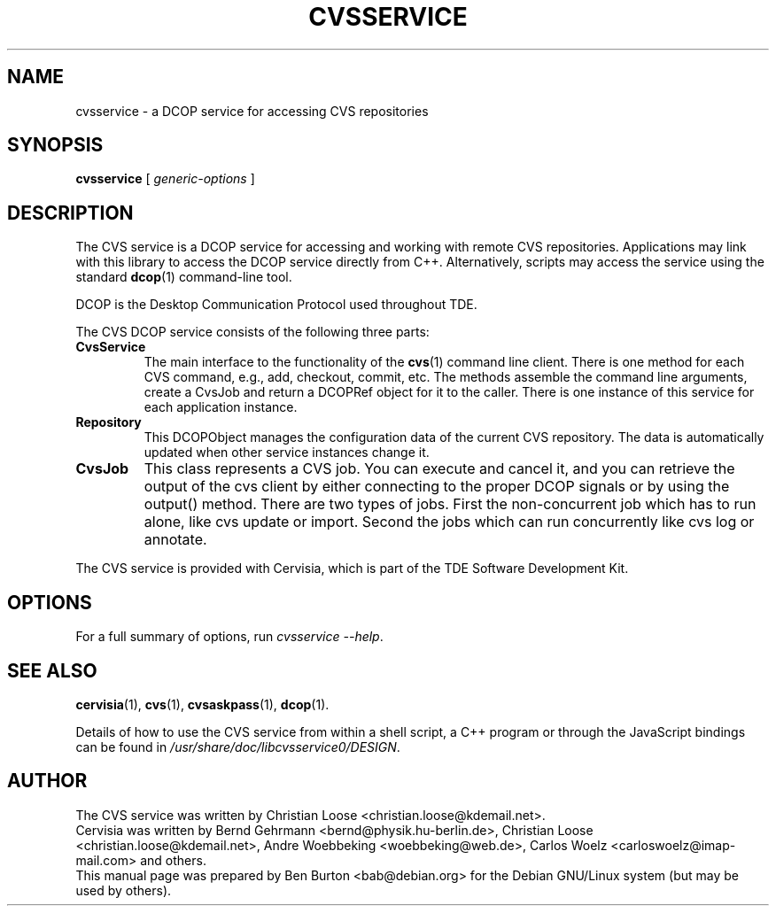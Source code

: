 .\"                                      Hey, EMACS: -*- nroff -*-
.\" First parameter, NAME, should be all caps
.\" Second parameter, SECTION, should be 1-8, maybe w/ subsection
.\" other parameters are allowed: see man(7), man(1)
.TH CVSSERVICE 1 "March 19, 2005"
.\" Please adjust this date whenever revising the manpage.
.\"
.\" Some roff macros, for reference:
.\" .nh        disable hyphenation
.\" .hy        enable hyphenation
.\" .ad l      left justify
.\" .ad b      justify to both left and right margins
.\" .nf        disable filling
.\" .fi        enable filling
.\" .br        insert line break
.\" .sp <n>    insert n+1 empty lines
.\" for manpage-specific macros, see man(7)
.SH NAME
cvsservice \- a DCOP service for accessing CVS repositories
.SH SYNOPSIS
.B cvsservice
.RI "[ " generic-options " ]"
.SH DESCRIPTION
The CVS service is a DCOP service for accessing and working with
remote CVS repositories.  Applications may link with this library to
access the DCOP service directly from C++.  Alternatively, scripts may
access the service using the standard
.BR dcop (1)
command-line tool.
.PP
DCOP is the Desktop Communication Protocol used throughout TDE.
.PP
The CVS DCOP service consists of the following three parts:
.TP
\fBCvsService\fP
The main interface to the functionality of the
.BR cvs (1)
command line client.  There is one method for each CVS command, e.g., add,
checkout, commit, etc.  The methods assemble the command line
arguments, create a CvsJob and return a DCOPRef object for it
to the caller.  There is one instance of this service for each
application instance.
.TP
\fBRepository\fP
This DCOPObject manages the configuration data of the current
CVS repository.  The data is automatically updated when other
service instances change it.
.TP
\fBCvsJob\fP
This class represents a CVS job.  You can execute and cancel it,
and you can retrieve the output of the cvs client by either
connecting to the proper DCOP signals or by using the output()
method.  There are two types of jobs.  First the non-concurrent
job which has to run alone, like cvs update or import.  Second
the jobs which can run concurrently like cvs log or annotate.
.PP
The CVS service is provided with Cervisia, which is part of the TDE
Software Development Kit.
.SH OPTIONS
For a full summary of options, run \fIcvsservice \-\-help\fP.
.SH SEE ALSO
.BR cervisia (1),
.BR cvs (1),
.BR cvsaskpass (1),
.BR dcop (1).
.PP
Details of how to use the CVS service from within a shell script, a C++
program or through the JavaScript bindings can be found in
\fI/usr/share/doc/libcvsservice0/DESIGN\fP.
.SH AUTHOR
The CVS service was written by Christian Loose <christian.loose@kdemail.net>.
.br
Cervisia was written by Bernd Gehrmann <bernd@physik.hu-berlin.de>,
Christian Loose <christian.loose@kdemail.net>,
Andre Woebbeking <woebbeking@web.de>,
Carlos Woelz <carloswoelz@imap-mail.com> and others.
.br
This manual page was prepared by Ben Burton <bab@debian.org>
for the Debian GNU/Linux system (but may be used by others).
